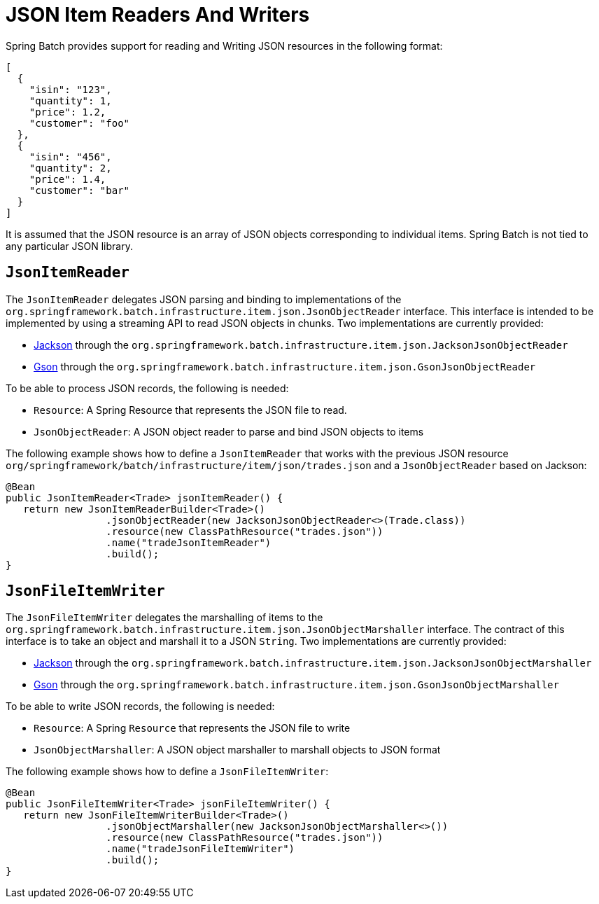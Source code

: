 [[jsonReadingWriting]]
= JSON Item Readers And Writers

Spring Batch provides support for reading and Writing JSON resources in the following format:

[source, json]
----
[
  {
    "isin": "123",
    "quantity": 1,
    "price": 1.2,
    "customer": "foo"
  },
  {
    "isin": "456",
    "quantity": 2,
    "price": 1.4,
    "customer": "bar"
  }
]
----

It is assumed that the JSON resource is an array of JSON objects corresponding to
individual items. Spring Batch is not tied to any particular JSON library.

[[JsonItemReader]]
== `JsonItemReader`

The `JsonItemReader` delegates JSON parsing and binding to implementations of the
`org.springframework.batch.infrastructure.item.json.JsonObjectReader` interface. This interface
is intended to be implemented by using a streaming API to read JSON objects
in chunks. Two implementations are currently provided:

* link:$$https://github.com/FasterXML/jackson$$[Jackson] through the `org.springframework.batch.infrastructure.item.json.JacksonJsonObjectReader`
* link:$$https://github.com/google/gson$$[Gson] through the `org.springframework.batch.infrastructure.item.json.GsonJsonObjectReader`

To be able to process JSON records, the following is needed:

* `Resource`: A Spring Resource that represents the JSON file to read.
* `JsonObjectReader`: A JSON object reader to parse and bind JSON objects to items

The following example shows how to define a `JsonItemReader` that works with the
previous JSON resource `org/springframework/batch/infrastructure/item/json/trades.json` and a
`JsonObjectReader` based on Jackson:

[source, java]
----
@Bean
public JsonItemReader<Trade> jsonItemReader() {
   return new JsonItemReaderBuilder<Trade>()
                 .jsonObjectReader(new JacksonJsonObjectReader<>(Trade.class))
                 .resource(new ClassPathResource("trades.json"))
                 .name("tradeJsonItemReader")
                 .build();
}
----

[[jsonfileitemwriter]]
== `JsonFileItemWriter`

The `JsonFileItemWriter` delegates the marshalling of items to the
`org.springframework.batch.infrastructure.item.json.JsonObjectMarshaller` interface. The contract
of this interface is to take an object and marshall it to a JSON `String`.
Two implementations are currently provided:

* link:$$https://github.com/FasterXML/jackson$$[Jackson] through the `org.springframework.batch.infrastructure.item.json.JacksonJsonObjectMarshaller`
* link:$$https://github.com/google/gson$$[Gson] through the `org.springframework.batch.infrastructure.item.json.GsonJsonObjectMarshaller`

To be able to write JSON records, the following is needed:

* `Resource`: A Spring `Resource` that represents the JSON file to write
* `JsonObjectMarshaller`: A JSON object marshaller to marshall objects to JSON format

The following example shows how to define a `JsonFileItemWriter`:

[source, java]
----
@Bean
public JsonFileItemWriter<Trade> jsonFileItemWriter() {
   return new JsonFileItemWriterBuilder<Trade>()
                 .jsonObjectMarshaller(new JacksonJsonObjectMarshaller<>())
                 .resource(new ClassPathResource("trades.json"))
                 .name("tradeJsonFileItemWriter")
                 .build();
}
----

